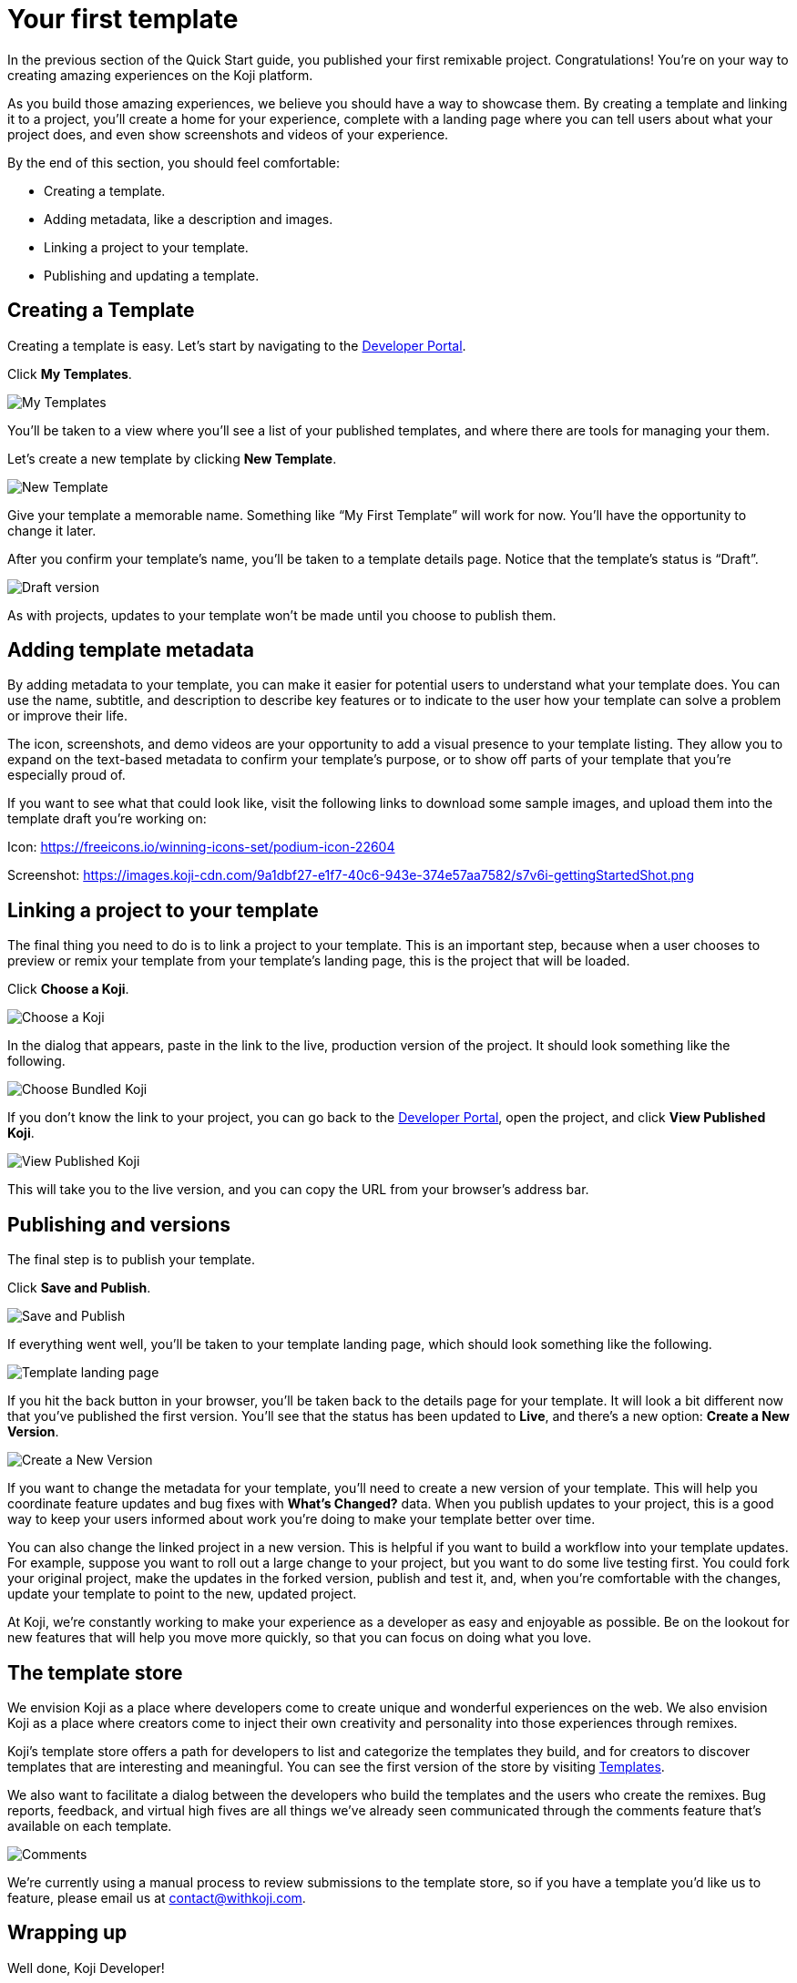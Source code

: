 = Your first template
:page-slug: your-first-template
:page-description: Creating a template and linking it to a project
:figure-caption!:

In the previous section of the Quick Start guide, you published your first remixable project.
Congratulations!
You’re on your way to creating amazing experiences on the Koji platform.

As you build those amazing experiences, we believe you should have a way to showcase them.
By creating a template and linking it to a project, you’ll create a home for your experience, complete with a landing page where you can tell users about what your project does, and even show screenshots and videos of your experience.

By the end of this section, you should feel comfortable:

* Creating a template.
* Adding metadata, like a description and images.
* Linking a project to your template.
* Publishing and updating a template.

== Creating a Template

Creating a template is easy.
Let’s start by navigating to the https://withkoji.com/developer[Developer Portal].

Click *My Templates*.

image::YFT_01_my-templates.png[My Templates]

You’ll be taken to a view where you’ll see a list of your published templates, and where there are tools for managing your them.

Let’s create a new template by clicking *New Template*.

image::YFT_01_new-template.png[New Template]

Give your template a memorable name.
Something like “My First Template” will work for now.
You’ll have the opportunity to change it later.

After you confirm your template’s name, you’ll be taken to a template details page.
Notice that the template’s status is “Draft”.

image::YFT_01_draft-version.png[Draft version]

As with projects, updates to your template won’t be made until you choose to publish them.

== Adding template metadata

By adding metadata to your template, you can make it easier for potential users to understand what your template does.
You can use the name, subtitle, and description to describe key features or to indicate to the user how your template can solve a problem or improve their life.

The icon, screenshots, and demo videos are your opportunity to add a visual presence to your template listing.
They allow you to expand on the text-based metadata to confirm your template’s purpose, or to show off parts of your template that you’re especially proud of.

If you want to see what that could look like, visit the following links to download some sample images, and upload them into the template draft you’re working on:

Icon: https://freeicons.io/winning-icons-set/podium-icon-22604

Screenshot: https://images.koji-cdn.com/9a1dbf27-e1f7-40c6-943e-374e57aa7582/s7v6i-gettingStartedShot.png

== Linking a project to your template

The final thing you need to do is to link a project to your template.
This is an important step, because when a user chooses to preview or remix your template from your template’s landing page, this is the project that will be loaded.

Click *Choose a Koji*.

image::YFT_03_choose-a-koji.png[Choose a Koji]

In the dialog that appears, paste in the link to the live, production version of the project.
It should look something like the following.

image::YFT_03_choose-bundled-koji.png[Choose Bundled Koji]

If you don't know the link to your project, you can go back to the https://withkoji.com/developer[Developer Portal], open the project, and click *View Published Koji*.

image::YFT_03_view-published-koji.png[View Published Koji]

This will take you to the live version, and you can copy the URL from your browser’s address bar.

== Publishing and versions

The final step is to publish your template.

Click *Save and Publish*.

image::YFT_04_save-and-publish.png[Save and Publish]

If everything went well, you'll be taken to your template landing page, which should look something like the following.

image::YFT_04_landing-page.png[Template landing page]

If you hit the back button in your browser, you’ll be taken back to the details page for your template.
It will look a bit different now that you’ve published the first version.
You’ll see that the status has been updated to *Live*, and there’s a new option: *Create a New Version*.

image::YFT_04_create-new-version.png[Create a New Version]

If you want to change the metadata for your template, you’ll need to create a new version of your template.
This will help you coordinate feature updates and bug fixes with *What’s Changed?* data.
When you publish updates to your project, this is a good way to keep your users informed about work you’re doing to make your template better over time.

You can also change the linked project in a new version.
This is helpful if you want to build a workflow into your template updates.
For example, suppose you want to roll out a large change to your project, but you want to do some live testing first.
You could fork your original project, make the updates in the forked version, publish and test it, and, when you're comfortable with the changes, update your template to point to the new, updated project.

At Koji, we’re constantly working to make your experience as a developer as easy and enjoyable as possible. Be on the lookout for new features that will help you move more quickly, so that you can focus on doing what you love.

== The template store

We envision Koji as a place where developers come to create unique and wonderful experiences on the web.
We also envision Koji as a place where creators come to inject their own creativity and personality into those experiences through remixes.

Koji’s template store offers a path for developers to list and categorize the templates they build, and for creators to discover templates that are interesting and meaningful.
You can see the first version of the store by visiting https://withkoji.com/create[Templates].

We also want to facilitate a dialog between the developers who build the templates and the users who create the remixes.
Bug reports, feedback, and virtual high fives are all things we’ve already seen communicated through the comments feature that’s available on each template.

image::YFT_05_comments.png[Comments]

We’re currently using a manual process to review submissions to the template store, so if you have a template you’d like us to feature, please email us at contact@withkoji.com.

== Wrapping up

Well done, Koji Developer!

You now have tools and knowledge to start building your own templates.
Your mind may already be spinning with ideas.
If not, that’s okay!
You can always check out the template store for inspiration.
And don’t forget, you can fork any of the templates in the store to use as a starting point, or just as a way to learn how other developers are using the platform to create their own templates and experiences.

If you haven’t already done so, please make sure to join https://discord.com/invite/9egkTWf4ec[Koji’s Discord server].
The Koji team hangs out there all the time, and you’ll have a chance to meet other developers, ask questions, share ideas, and get feedback about the things you’re working on.

If you have any questions or feedback about this guide, please reach out to @diddy on Koji’s Discord server, and…

Welcome to Koji!
